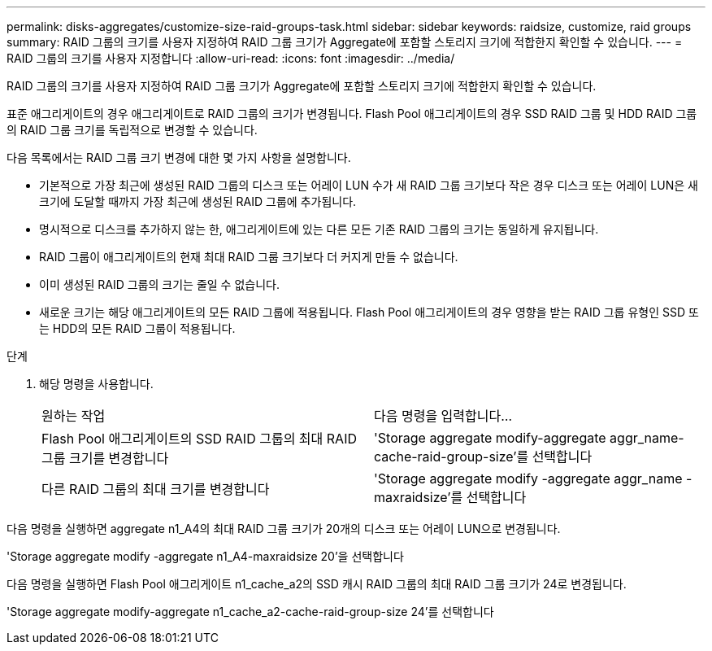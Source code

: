 ---
permalink: disks-aggregates/customize-size-raid-groups-task.html 
sidebar: sidebar 
keywords: raidsize, customize, raid groups 
summary: RAID 그룹의 크기를 사용자 지정하여 RAID 그룹 크기가 Aggregate에 포함할 스토리지 크기에 적합한지 확인할 수 있습니다. 
---
= RAID 그룹의 크기를 사용자 지정합니다
:allow-uri-read: 
:icons: font
:imagesdir: ../media/


[role="lead"]
RAID 그룹의 크기를 사용자 지정하여 RAID 그룹 크기가 Aggregate에 포함할 스토리지 크기에 적합한지 확인할 수 있습니다.

표준 애그리게이트의 경우 애그리게이트로 RAID 그룹의 크기가 변경됩니다. Flash Pool 애그리게이트의 경우 SSD RAID 그룹 및 HDD RAID 그룹의 RAID 그룹 크기를 독립적으로 변경할 수 있습니다.

다음 목록에서는 RAID 그룹 크기 변경에 대한 몇 가지 사항을 설명합니다.

* 기본적으로 가장 최근에 생성된 RAID 그룹의 디스크 또는 어레이 LUN 수가 새 RAID 그룹 크기보다 작은 경우 디스크 또는 어레이 LUN은 새 크기에 도달할 때까지 가장 최근에 생성된 RAID 그룹에 추가됩니다.
* 명시적으로 디스크를 추가하지 않는 한, 애그리게이트에 있는 다른 모든 기존 RAID 그룹의 크기는 동일하게 유지됩니다.
* RAID 그룹이 애그리게이트의 현재 최대 RAID 그룹 크기보다 더 커지게 만들 수 없습니다.
* 이미 생성된 RAID 그룹의 크기는 줄일 수 없습니다.
* 새로운 크기는 해당 애그리게이트의 모든 RAID 그룹에 적용됩니다. Flash Pool 애그리게이트의 경우 영향을 받는 RAID 그룹 유형인 SSD 또는 HDD의 모든 RAID 그룹이 적용됩니다.


.단계
. 해당 명령을 사용합니다.
+
|===


| 원하는 작업 | 다음 명령을 입력합니다... 


 a| 
Flash Pool 애그리게이트의 SSD RAID 그룹의 최대 RAID 그룹 크기를 변경합니다
 a| 
'Storage aggregate modify-aggregate aggr_name-cache-raid-group-size'를 선택합니다



 a| 
다른 RAID 그룹의 최대 크기를 변경합니다
 a| 
'Storage aggregate modify -aggregate aggr_name -maxraidsize'를 선택합니다

|===


다음 명령을 실행하면 aggregate n1_A4의 최대 RAID 그룹 크기가 20개의 디스크 또는 어레이 LUN으로 변경됩니다.

'Storage aggregate modify -aggregate n1_A4-maxraidsize 20'을 선택합니다

다음 명령을 실행하면 Flash Pool 애그리게이트 n1_cache_a2의 SSD 캐시 RAID 그룹의 최대 RAID 그룹 크기가 24로 변경됩니다.

'Storage aggregate modify-aggregate n1_cache_a2-cache-raid-group-size 24'를 선택합니다
